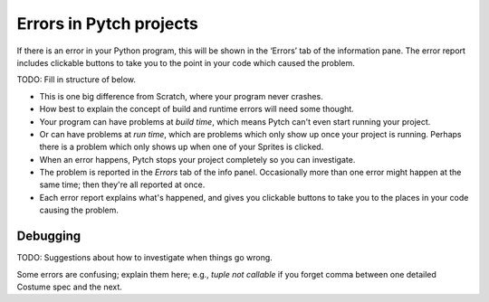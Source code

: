 Errors in Pytch projects
========================

If there is an error in your Python program, this will be shown in the
‘Errors’ tab of the information pane.   The error report includes
clickable buttons to take you to the point in your code which caused
the problem.

TODO: Fill in structure of below.

* This is one big difference from Scratch, where your program never
  crashes.
* How best to explain the concept of build and runtime errors will
  need some thought.
* Your program can have problems at *build time*, which means Pytch
  can't even start running your project.
* Or can have problems at *run time*, which are problems which only
  show up once your project is running.  Perhaps there is a problem
  which only shows up when one of your Sprites is clicked.
* When an error happens, Pytch stops your project completely so you
  can investigate.
* The problem is reported in the *Errors* tab of the info panel.
  Occasionally more than one error might happen at the same time; then
  they're all reported at once.
* Each error report explains what's happened, and gives you clickable
  buttons to take you to the places in your code causing the problem.


Debugging
---------

TODO: Suggestions about how to investigate when things go wrong.

Some errors are confusing; explain them here; e.g., *tuple not
callable* if you forget comma between one detailed Costume spec and
the next.
